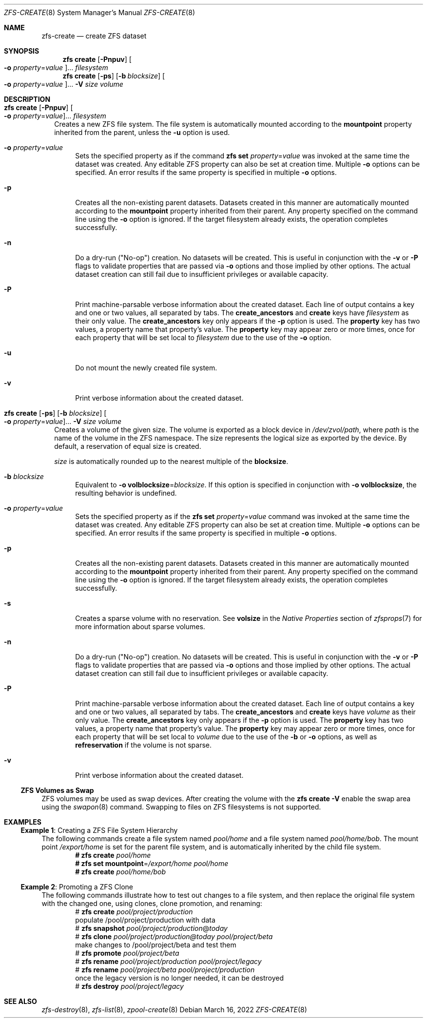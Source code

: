.\"
.\" CDDL HEADER START
.\"
.\" The contents of this file are subject to the terms of the
.\" Common Development and Distribution License (the "License").
.\" You may not use this file except in compliance with the License.
.\"
.\" You can obtain a copy of the license at usr/src/OPENSOLARIS.LICENSE
.\" or http://www.opensolaris.org/os/licensing.
.\" See the License for the specific language governing permissions
.\" and limitations under the License.
.\"
.\" When distributing Covered Code, include this CDDL HEADER in each
.\" file and include the License file at usr/src/OPENSOLARIS.LICENSE.
.\" If applicable, add the following below this CDDL HEADER, with the
.\" fields enclosed by brackets "[]" replaced with your own identifying
.\" information: Portions Copyright [yyyy] [name of copyright owner]
.\"
.\" CDDL HEADER END
.\"
.\" Copyright (c) 2009 Sun Microsystems, Inc. All Rights Reserved.
.\" Copyright 2011 Joshua M. Clulow <josh@sysmgr.org>
.\" Copyright (c) 2011, 2019 by Delphix. All rights reserved.
.\" Copyright (c) 2013 by Saso Kiselkov. All rights reserved.
.\" Copyright (c) 2014, Joyent, Inc. All rights reserved.
.\" Copyright (c) 2014 by Adam Stevko. All rights reserved.
.\" Copyright (c) 2014 Integros [integros.com]
.\" Copyright 2019 Richard Laager. All rights reserved.
.\" Copyright 2018 Nexenta Systems, Inc.
.\" Copyright 2019 Joyent, Inc.
.\"
.Dd March 16, 2022
.Dt ZFS-CREATE 8
.Os
.
.Sh NAME
.Nm zfs-create
.Nd create ZFS dataset
.Sh SYNOPSIS
.Nm zfs
.Cm create
.Op Fl Pnpuv
.Oo Fl o Ar property Ns = Ns Ar value Oc Ns …
.Ar filesystem
.Nm zfs
.Cm create
.Op Fl ps
.Op Fl b Ar blocksize
.Oo Fl o Ar property Ns = Ns Ar value Oc Ns …
.Fl V Ar size Ar volume
.
.Sh DESCRIPTION
.Bl -tag -width ""
.It Xo
.Nm zfs
.Cm create
.Op Fl Pnpuv
.Oo Fl o Ar property Ns = Ns Ar value Oc Ns …
.Ar filesystem
.Xc
Creates a new ZFS file system.
The file system is automatically mounted according to the
.Sy mountpoint
property inherited from the parent, unless the
.Fl u
option is used.
.Bl -tag -width "-o"
.It Fl o Ar property Ns = Ns Ar value
Sets the specified property as if the command
.Nm zfs Cm set Ar property Ns = Ns Ar value
was invoked at the same time the dataset was created.
Any editable ZFS property can also be set at creation time.
Multiple
.Fl o
options can be specified.
An error results if the same property is specified in multiple
.Fl o
options.
.It Fl p
Creates all the non-existing parent datasets.
Datasets created in this manner are automatically mounted according to the
.Sy mountpoint
property inherited from their parent.
Any property specified on the command line using the
.Fl o
option is ignored.
If the target filesystem already exists, the operation completes successfully.
.It Fl n
Do a dry-run
.Pq Qq No-op
creation.
No datasets will be created.
This is useful in conjunction with the
.Fl v
or
.Fl P
flags to validate properties that are passed via
.Fl o
options and those implied by other options.
The actual dataset creation can still fail due to insufficient privileges or
available capacity.
.It Fl P
Print machine-parsable verbose information about the created dataset.
Each line of output contains a key and one or two values, all separated by tabs.
The
.Sy create_ancestors
and
.Sy create
keys have
.Em filesystem
as their only value.
The
.Sy create_ancestors
key only appears if the
.Fl p
option is used.
The
.Sy property
key has two values, a property name that property's value.
The
.Sy property
key may appear zero or more times, once for each property that will be set local
to
.Em filesystem
due to the use of the
.Fl o
option.
.It Fl u
Do not mount the newly created file system.
.It Fl v
Print verbose information about the created dataset.
.El
.It Xo
.Nm zfs
.Cm create
.Op Fl ps
.Op Fl b Ar blocksize
.Oo Fl o Ar property Ns = Ns Ar value Oc Ns …
.Fl V Ar size Ar volume
.Xc
Creates a volume of the given size.
The volume is exported as a block device in
.Pa /dev/zvol/path ,
where
.Em path
is the name of the volume in the ZFS namespace.
The size represents the logical size as exported by the device.
By default, a reservation of equal size is created.
.Pp
.Ar size
is automatically rounded up to the nearest multiple of the
.Sy blocksize .
.Bl -tag -width "-b"
.It Fl b Ar blocksize
Equivalent to
.Fl o Sy volblocksize Ns = Ns Ar blocksize .
If this option is specified in conjunction with
.Fl o Sy volblocksize ,
the resulting behavior is undefined.
.It Fl o Ar property Ns = Ns Ar value
Sets the specified property as if the
.Nm zfs Cm set Ar property Ns = Ns Ar value
command was invoked at the same time the dataset was created.
Any editable ZFS property can also be set at creation time.
Multiple
.Fl o
options can be specified.
An error results if the same property is specified in multiple
.Fl o
options.
.It Fl p
Creates all the non-existing parent datasets.
Datasets created in this manner are automatically mounted according to the
.Sy mountpoint
property inherited from their parent.
Any property specified on the command line using the
.Fl o
option is ignored.
If the target filesystem already exists, the operation completes successfully.
.It Fl s
Creates a sparse volume with no reservation.
See
.Sy volsize
in the
.Em Native Properties
section of
.Xr zfsprops 7
for more information about sparse volumes.
.It Fl n
Do a dry-run
.Pq Qq No-op
creation.
No datasets will be created.
This is useful in conjunction with the
.Fl v
or
.Fl P
flags to validate properties that are passed via
.Fl o
options and those implied by other options.
The actual dataset creation can still fail due to insufficient privileges or
available capacity.
.It Fl P
Print machine-parsable verbose information about the created dataset.
Each line of output contains a key and one or two values, all separated by tabs.
The
.Sy create_ancestors
and
.Sy create
keys have
.Em volume
as their only value.
The
.Sy create_ancestors
key only appears if the
.Fl p
option is used.
The
.Sy property
key has two values, a property name that property's value.
The
.Sy property
key may appear zero or more times, once for each property that will be set local
to
.Em volume
due to the use of the
.Fl b
or
.Fl o
options, as well as
.Sy refreservation
if the volume is not sparse.
.It Fl v
Print verbose information about the created dataset.
.El
.El
.Ss ZFS Volumes as Swap
ZFS volumes may be used as swap devices.
After creating the volume with the
.Nm zfs Cm create Fl V
enable the swap area using the
.Xr swapon 8
command.
Swapping to files on ZFS filesystems is not supported.
.
.Sh EXAMPLES
.\" These are, respectively, examples 1, 10 from zfs.8
.\" Make sure to update them bidirectionally
.Ss Example 1 : No Creating a ZFS File System Hierarchy
The following commands create a file system named
.Ar pool/home
and a file system named
.Ar pool/home/bob .
The mount point
.Pa /export/home
is set for the parent file system, and is automatically inherited by the child
file system.
.Dl # Nm zfs Cm create Ar pool/home
.Dl # Nm zfs Cm set Sy mountpoint Ns = Ns Ar /export/home pool/home
.Dl # Nm zfs Cm create Ar pool/home/bob
.
.Ss Example 2 : No Promoting a ZFS Clone
The following commands illustrate how to test out changes to a file system, and
then replace the original file system with the changed one, using clones, clone
promotion, and renaming:
.Bd -literal -compact -offset Ds
.No # Nm zfs Cm create Ar pool/project/production
  populate /pool/project/production with data
.No # Nm zfs Cm snapshot Ar pool/project/production Ns @ Ns Ar today
.No # Nm zfs Cm clone Ar pool/project/production@today pool/project/beta
  make changes to /pool/project/beta and test them
.No # Nm zfs Cm promote Ar pool/project/beta
.No # Nm zfs Cm rename Ar pool/project/production pool/project/legacy
.No # Nm zfs Cm rename Ar pool/project/beta pool/project/production
  once the legacy version is no longer needed, it can be destroyed
.No # Nm zfs Cm destroy Ar pool/project/legacy
.Ed
.
.Sh SEE ALSO
.Xr zfs-destroy 8 ,
.Xr zfs-list 8 ,
.Xr zpool-create 8

